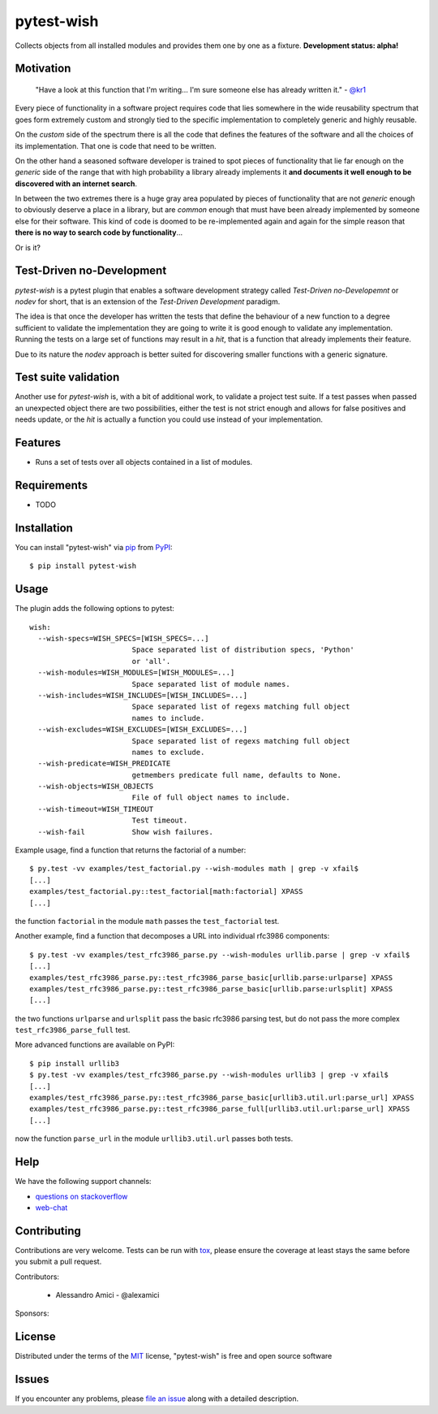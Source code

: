 pytest-wish
===========

.. image:: https://travis-ci.org/alexamici/pytest-wish.svg?branch=master
    :target: https://travis-ci.org/alexamici/pytest-wish
    :alt: Build Status on Travis CI

.. image:: https://coveralls.io/repos/alexamici/pytest-wish/badge.svg?branch=master&service=github
    :target: https://coveralls.io/github/alexamici/pytest-wish
    :alt: Coverage Status on Coveralls

Collects objects from all installed modules and provides them one by one as a fixture.
**Development status: alpha!**


Motivation
----------

    "Have a look at this function that I'm writing...
    I'm sure someone else has already written it." - `@kr1`_

Every piece of functionality in a software project
requires code that lies somewhere in the wide reusability spectrum that goes
form extremely custom and strongly tied to the specific implementation
to completely generic and highly reusable.

On the *custom* side of the spectrum there is all the code that defines the
features of the software and all the choices of its implementation. That one is code that need
to be written.

On the other hand a seasoned software developer is trained to spot
pieces of functionality that lie far enough on the *generic* side of the range
that with high probability a library already implements it
**and documents it well enough to be discovered with an internet search**.

In between the two extremes there is a huge gray area populated by pieces of functionality
that are not *generic* enough to obviously deserve a place in a library, but are
*common* enough that must have been already implemented by someone else for their
software. This kind of code is doomed to be re-implemented again and again
for the simple reason that **there is no way to search code by functionality**...

Or is it?

Test-Driven no-Development
--------------------------

`pytest-wish` is a pytest plugin that enables a software development strategy called
*Test-Driven no-Developemnt* or *nodev* for short, that is an extension of the
*Test-Driven Development* paradigm.

The idea is that once the developer has written the tests that define the behaviour of a new
function to a degree sufficient to validate the implementation they are going to write
it is good enough to validate
any implementation. Running the tests on a large set of functions may result in a *hit*, that is
a function that already implements their feature.

Due to its nature the *nodev* approach is better suited for discovering smaller functions
with a generic signature.


Test suite validation
---------------------

Another use for `pytest-wish` is, with a bit of additional work, to validate a project test suite.
If a test passes when passed an unexpected object there are two possibilities,
either the test is not strict enough and allows for false positives and needs update,
or the *hit* is actually a function you could use instead of your implementation.


Features
--------

* Runs a set of tests over all objects contained in a list of modules.


Requirements
------------

* TODO


Installation
------------

You can install "pytest-wish" via `pip`_ from `PyPI`_::

    $ pip install pytest-wish


Usage
-----

The plugin adds the following options to pytest::

    wish:
      --wish-specs=WISH_SPECS=[WISH_SPECS=...]
                            Space separated list of distribution specs, 'Python'
                            or 'all'.
      --wish-modules=WISH_MODULES=[WISH_MODULES=...]
                            Space separated list of module names.
      --wish-includes=WISH_INCLUDES=[WISH_INCLUDES=...]
                            Space separated list of regexs matching full object
                            names to include.
      --wish-excludes=WISH_EXCLUDES=[WISH_EXCLUDES=...]
                            Space separated list of regexs matching full object
                            names to exclude.
      --wish-predicate=WISH_PREDICATE
                            getmembers predicate full name, defaults to None.
      --wish-objects=WISH_OBJECTS
                            File of full object names to include.
      --wish-timeout=WISH_TIMEOUT
                            Test timeout.
      --wish-fail           Show wish failures.

Example usage, find a function that returns the factorial of a number::

    $ py.test -vv examples/test_factorial.py --wish-modules math | grep -v xfail$
    [...]
    examples/test_factorial.py::test_factorial[math:factorial] XPASS
    [...]

the function ``factorial`` in the module ``math`` passes the ``test_factorial`` test.

Another example, find a function that decomposes a URL into individual rfc3986 components::

    $ py.test -vv examples/test_rfc3986_parse.py --wish-modules urllib.parse | grep -v xfail$
    [...]
    examples/test_rfc3986_parse.py::test_rfc3986_parse_basic[urllib.parse:urlparse] XPASS
    examples/test_rfc3986_parse.py::test_rfc3986_parse_basic[urllib.parse:urlsplit] XPASS
    [...]

the two functions ``urlparse`` and ``urlsplit`` pass the basic rfc3986 parsing test, but do not
pass the more complex ``test_rfc3986_parse_full`` test.

More advanced functions are available on PyPI::

    $ pip install urllib3
    $ py.test -vv examples/test_rfc3986_parse.py --wish-modules urllib3 | grep -v xfail$
    [...]
    examples/test_rfc3986_parse.py::test_rfc3986_parse_basic[urllib3.util.url:parse_url] XPASS
    examples/test_rfc3986_parse.py::test_rfc3986_parse_full[urllib3.util.url:parse_url] XPASS
    [...]

now the function ``parse_url`` in the module ``urllib3.util.url`` passes both tests.


Help
----

We have the following support channels:

* `questions on stackoverflow`_
* `web-chat`_


Contributing
------------
Contributions are very welcome. Tests can be run with `tox`_, please ensure
the coverage at least stays the same before you submit a pull request.

Contributors:

 * Alessandro Amici - @alexamici

Sponsors:

.. image:: https://services.bopen.eu/bopen-logo.png
    :target: http://bopen.eu/
    :alt: B-Open Solutions srl

License
-------

Distributed under the terms of the `MIT`_ license, "pytest-wish" is free and open source software


Issues
------

If you encounter any problems, please `file an issue`_ along with a detailed description.

.. _`MIT`: http://opensource.org/licenses/MIT
.. _`file an issue`: https://github.com/alexamici/pytest-wish/issues
.. _`pytest`: https://github.com/pytest-dev/pytest
.. _`tox`: https://tox.readthedocs.org/en/latest/
.. _`pip`: https://pypi.python.org/pypi/pip/
.. _`PyPI`: https://pypi.python.org/pypi
.. _`@kr1`: https://github.com/kr1
.. _`questions on stackoverflow`: http://stackoverflow.com/search?q=pytest-wish
.. _`web-chat`: https://gitter.im/alexamici/pytest-wish
